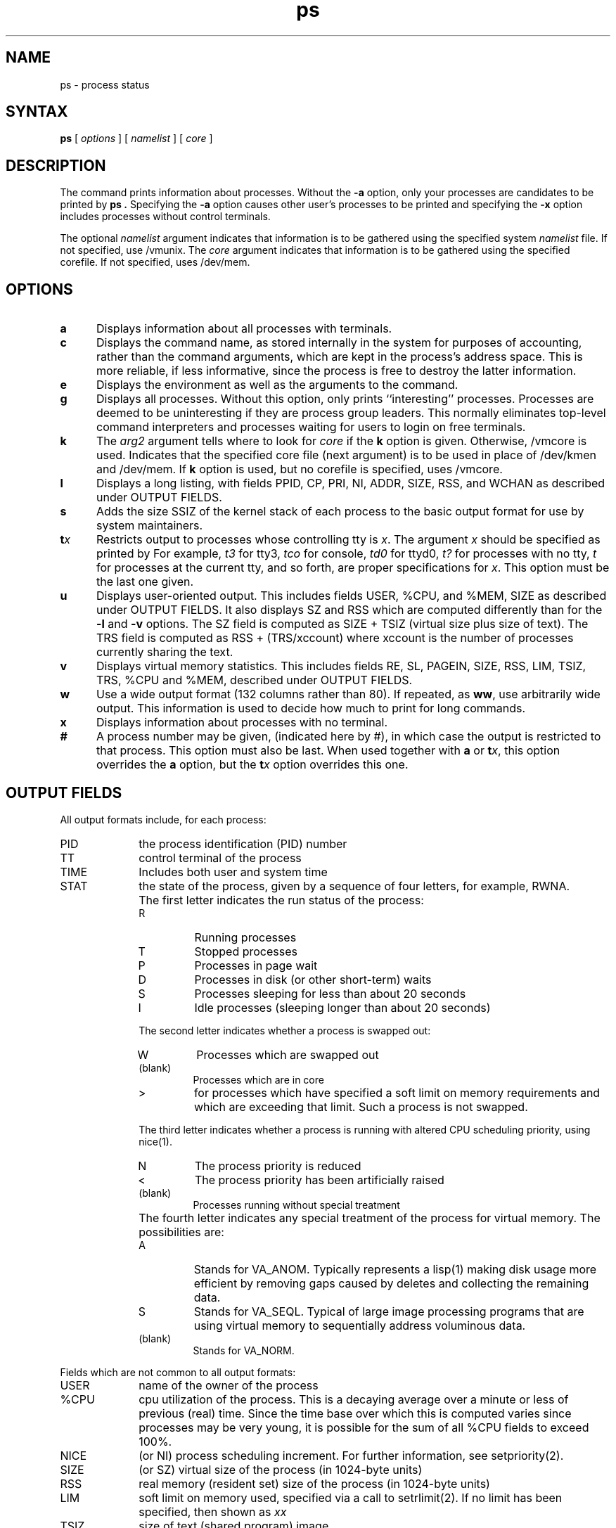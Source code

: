 .TH ps 1
.SH NAME
ps \- process status
.SH SYNTAX
.B ps
[ 
.I options 
] [
.I namelist
] [
.I core
] 
.SH DESCRIPTION
The
.PN ps
command
prints information about processes.
Without the
.B \-a
option,
only your processes are candidates to be printed by
.B ps . 
Specifying the
.B \-a
option
causes other user's processes to be printed and
specifying the
.B \-x
option
includes processes without control terminals.
.PP
The optional 
.I namelist
argument indicates that information is to be gathered
using the specified system 
.I namelist
file.
If not specified, use /vmunix.
The 
.I core
argument indicates that 
information is to be gathered using
the specified
corefile.
If not specified, uses /dev/mem.
.SH OPTIONS
.TP 5
.B a
Displays information about all processes with terminals.
.TP 5
.B c
Displays the command name, as stored internally 
in the system for purposes
of accounting, rather than the command arguments, which are kept
in the process's address space.  This is more reliable, 
if less informative,
since the process is free to destroy the latter information.
.TP 5
.B e
Displays the environment as well as the arguments to the command.
.TP 5
.B g
Displays all processes.
Without this option,
.PN ps
only prints ``interesting'' processes.
Processes are deemed to be 
uninteresting if they are process group leaders.
This normally eliminates top-level command interpreters and processes
waiting for users to login on free terminals.
.TP 5
.B k
The
.I arg2
argument tells
.PN ps
where to look for
.I core
if the
.B k
option is given.  Otherwise, /vmcore is used.
Indicates that the specified core file (next argument) is to 
be used in place of /dev/kmen and /dev/mem.  If
.B k 
option is used, but no corefile
is specified, uses /vmcore.
.TP 5
.B l
Displays a long listing, with fields PPID, CP, PRI, 
NI, ADDR, SIZE, RSS, and
WCHAN as described under OUTPUT FIELDS.
.TP 5
.B s
Adds the size SSIZ of the kernel stack of each process to
the basic output format for use by system
maintainers.
.TP 5
\fBt\fIx\fR
Restricts output to processes whose controlling tty is \fIx\fR.
The argument \fIx\fR should be specified as printed by
.PN ps. 
For example,
.I t3
for tty3,
.I tco
for console,
.I td0
for ttyd0,
.I t?
for processes with no tty,
.I t
for processes at the current tty,
and so forth, are proper specifications for \fIx\fR.
This option must be the last one given.
.TP 5
.B u
Displays user-oriented output.
This includes fields USER, %CPU, and
%MEM, SIZE as described under OUTPUT FIELDS.
It also displays SZ and
RSS which are computed differently than for the
.B \-l
and
.B \-v
options.
The SZ field is computed as SIZE + TSIZ (virtual size
plus size of text).  The TRS field is computed as
RSS + (TRS/xccount) where xccount is the number of
processes currently sharing the text.
.TP 5
.B v
Displays virtual memory statistics. 
This includes fields RE, SL, PAGEIN, SIZE, RSS, LIM, TSIZ, TRS, %CPU
and %MEM, described under OUTPUT FIELDS.
.TP 5
.B w
Use a wide output format (132 columns rather than 80). If repeated,
as \fBww\fR, use arbitrarily wide output.
This information is used to decide how much to print
for long commands.
.TP 5
.B x
Displays information about processes with no terminal.
.TP 5
.B #
A process number may be given,
(indicated here by #),
in which case the output
is restricted to that process.
This option must also be last.
When used together with \fBa\fR or \fBt\fIx\fR,
this option overrides the \fBa\fR option, but the
\fBt\fIx\fR option overrides this one.
.SH OUTPUT FIELDS
All output formats include, for each process:
.IP PID 10
the process
identification (PID) number
.IP TT 10
control terminal of the process 
.IP TIME 10
Includes both user and system time
.IP STAT 10
the state of the process, given by a sequence of four
letters, for example, RWNA.
.IP ""
The first letter indicates the run status of the process:
.RS
.IP R 
Running processes 
.IP T 
Stopped processes 
.IP P 
Processes
in page wait 
.IP D 
Processes in disk (or other short-term) waits
.IP S 
Processes sleeping for less than about 20 seconds
.IP I
Idle processes (sleeping longer than about 20 seconds)
.RE
.IP ""
The second letter indicates whether a process is swapped out:
.RS
.IP W
Processes which are swapped out
.IP (blank)
Processes which are in core
.IP >
for processes which have specified a soft limit on memory
requirements and which are exceeding that limit.  Such
a process is not swapped.
.RE
.IP ""
The third letter indicates whether a process is running
with altered CPU scheduling priority, using 
nice(1).
.RS
.IP N
The process priority is reduced
.IP <
The process priority has been artificially raised
.IP (blank)
Processes running without special treatment
.RE
.IP ""
The fourth letter indicates any special treatment of the
process for virtual memory. 
The possibilities are:
.RS
.IP A
Stands for VA_ANOM.  Typically represents a lisp(1)
making disk usage more efficient by removing gaps caused
by deletes and collecting the remaining data. 
.IP S
Stands for VA_SEQL.  Typical of large image processing
programs that are using virtual memory to sequentially
address voluminous data.
.IP (blank)
Stands for VA_NORM.
.RE
.PP
Fields which are not common to all output formats:
.IP USER 10
name of the owner of the process
.IP %CPU 10
cpu utilization of the process.  This is a decaying average over 
a minute or less of previous (real) time. 
Since the time base over which this
is computed varies since processes may be very young,
it is possible
for the sum of all %CPU fields to exceed 100%.
.IP NICE 10
(or NI) process scheduling increment.  For further information, see
setpriority(2).
.IP SIZE 10
(or SZ) virtual size of the process (in 1024-byte units)
.IP RSS 10
real memory (resident set) size of the process (in 1024-byte units)
.IP LIM 10
soft limit on memory used, specified via a call to
setrlimit(2).
If no limit has been specified, then shown as \fIxx\fR
.IP TSIZ 10
size of text (shared program) image
.IP TRS 10
size of resident (real memory) set of text
.IP %MEM 10
percentage of real memory used by this process.
.IP RE 10
residency time of the process (seconds in core)
.IP SL 10
sleep time of the process (seconds blocked)
.IP PAGEIN 10
number of disk I/O operations resulting from references by the process
to pages not loaded in core
.IP UID 10
numerical user identification number of process owner
.IP PPID 10
numerical identification number of parent of process
.IP CP 10
short-term cpu utilization factor used in scheduling
.IP PRI 10
process priority (non-positive when in non-interruptible wait)
.IP ADDR 10
swap address of the process or page frame of the
beginning of the user page table entries
.IP WCHAN 10
event on which process is waiting (an address in the system), with
the initial part of the address trimmed off.  For example,
80004000 prints
as 4000.
.sp
.IP F 10
flags associated with process as in
< sys/proc.h >:
.br
.PP
.sp
.nf
.ta 6n 18n 26n
SLOAD	000001		in core
SSYS	000002		swapper or pager process
SLOCK	000004		process being swapped out
SSWAP	000008		save area flag
STRC	000010		process is being traced
SWTED	000020		another tracing flag
SULOCK	000040		user settable lock in core
SPAGE	000080		process in page wait state
SKEEP	000100		another flag to prevent swap out
SDLYU	000200		delayed unlock of pages
SWEXIT	000400		working on exiting
SPHYSIO	000800		doing physical i/o (bio.c)
SVFORK	001000		process resulted from vfork()
SVFDONE	002000		another vfork flag
SNOVM	004000		  no vm, parent in a vfork()
SPAGI	008000		  init data space on demand from inode
SANOM	010000		  system detected anomalous vm behavior
SUANOM	020000		  user warned of anomalous vm behavior
STIMO	040000		  timing out during sleep
SDETACH	080000		  detached inherited by init
SOUSIG	100000		  using old signal mechanism
SOWEUPC	200000		  owe process an addupc() call at next ast
SSEL	400000		  selecting; wakeup/waiting danger
SLOGIN	800000		  a login process (legit child of init)
SPTECHG	1000000		  pte's for process have changed
SMASTER	2000000		  need service by master processor
.fi
.PD
.PP
A process that has a parent and has exited, but for which
the parent has not yet waited
is marked <defunct>.  A process
which is blocked trying to exit is marked <exiting>;
The 
.PN ps
command makes an educated guess as to the file name
and arguments given when the process was created
by examining memory or the swap area.
The method is inherently somewhat unreliable and in any event
a process is entitled to destroy this information,
so the names cannot be counted on too much.
.SH RESTRICTIONS
Information on processes can change while
.PN ps
is running.  The picture it gives is a snapshot taken
at a given time.
.SH FILES
.ta \w'/usr/sys/core 'u
/vmunix	System namelist
.br
/dev/kmem	Kernel memory
.br
/dev/mem	User process info
.br
/dev/drum	Swap device
.br
/vmcore	Core file
.br
/dev	Searched to find swap device and tty names
.SH SEE ALSO
kill(1), w(1)
